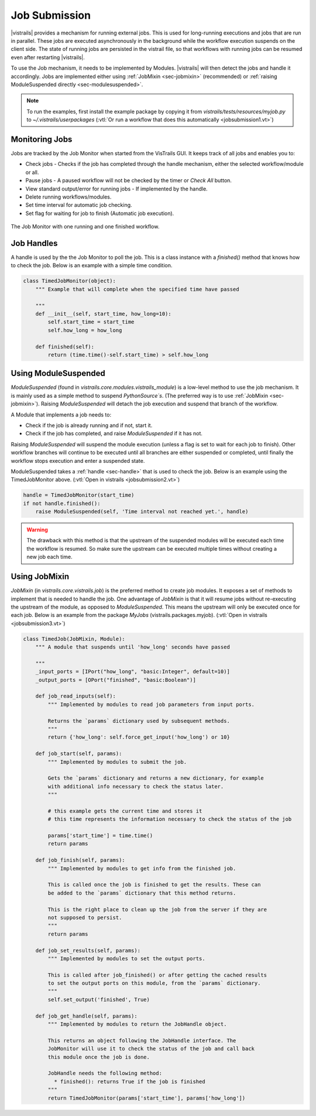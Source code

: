 .. _chap-job_submission:

**************
Job Submission
**************

|vistrails| provides a mechanism for running external jobs. This is used for
long-running executions and jobs that are run in parallel. These jobs are
executed asynchronously in the background while the workflow execution suspends
on the client side. The state of running jobs are persisted in the vistrail
file, so that workflows with running jobs can be resumed even after restarting
|vistrails|.

To use the Job mechanism, it needs to be implemented by Modules. |vistrails|
will then detect the jobs and handle it accordingly. Jobs are implemented either
using :ref:`JobMixin <sec-jobmixin>` (recommended) or
:ref:`raising ModuleSuspended directly <sec-modulesuspended>`.


.. note:: To run the examples, first install the example package by copying it from `vistrails/tests/resources/myjob.py` to `~/.vistrails/userpackages` (:vtl:`Or run a workflow that does this automatically <jobsubmission1.vt>`)

.. _sec-monitoring_jobs:

Monitoring Jobs
===============

Jobs are tracked by the Job Monitor when started from the VisTrails GUI. It
keeps track of all jobs and enables you to:

* Check jobs - Checks if the job has completed through the handle mechanism, either the selected workflow/module or all.
* Pause jobs - A paused workflow will not be checked by the timer or `Check All` button.
* View standard output/error for running jobs - If implemented by the handle.
* Delete running workflows/modules.
* Set time interval for automatic job checking.
* Set flag for waiting for job to finish (Automatic job execution).

.. _fig-list_job-monitor:

.. figure:: figures/job_submission/job_monitor.png
   :align: center
   :width: 7in

   The Job Monitor with one running and one finished workflow.

.. _sec-handle:

Job Handles
===========

A handle is used by the the Job Monitor to poll the job. This is a
class instance with a `finished()` method that knows how to check the job.
Below is an example with a simple time condition.

.. code-block:: python

   class TimedJobMonitor(object):
       """ Example that will complete when the specified time have passed

       """
       def __init__(self, start_time, how_long=10):
           self.start_time = start_time
           self.how_long = how_long

       def finished(self):
           return (time.time()-self.start_time) > self.how_long


.. _sec-modulesuspended:

Using ModuleSuspended
=====================

`ModuleSuspended` (found in `vistrails.core.modules.vistrails_module`) is a low-level
method to use the job mechanism. It is mainly used as a simple method to suspend
`PythonSource`s`. (The preferred way is to use :ref:`JobMixin <sec-jobmixin>`). Raising
`ModuleSuspended` will detach the job execution and suspend that branch of the workflow.

A Module that implements a job needs to:

* Check if the job is already running and if not, start it.
* Check if the job has completed, and raise `ModuleSuspended` if it has not.

Raising `ModuleSuspended` will suspend the module execution (unless a flag is set
to wait for each job to finish). Other workflow branches will continue to be executed
until all branches are either suspended or completed, until finally the workflow stops
execution and enter a suspended state.

ModuleSuspended takes a :ref:`handle <sec-handle>` that is used to check the job. Below
is an example using the TimedJobMonitor above. (:vtl:`Open in vistrails <jobsubmission2.vt>`)


.. code-block:: python

    handle = TimedJobMonitor(start_time)
    if not handle.finished():
        raise ModuleSuspended(self, 'Time interval not reached yet.', handle)

.. warning::

   The drawback with this method is that the upstream of the suspended modules will be
   executed each time the workflow is resumed. So make sure the upstream can be executed
   multiple times without creating a new job each time.


.. _sec-jobmixin:

Using JobMixin
==============

`JobMixin` (in `vistrails.core.vistrails.job`) is the preferred method to create job modules.
It exposes a set of methods to implement that is needed to handle the job. One advantage of `JobMixin`
is that it will resume jobs without re-executing the upstream of the module, as opposed to
`ModuleSuspended`. This means the upstream will only be executed once for each job. Below is an
example from the package `MyJobs` (vistrails.packages.myjob). (:vtl:`Open in vistrails <jobsubmission3.vt>`)

.. code-block:: python

    class TimedJob(JobMixin, Module):
        """ A module that suspends until 'how_long' seconds have passed

        """
        _input_ports = [IPort("how_long", "basic:Integer", default=10)]
        _output_ports = [OPort("finished", "basic:Boolean")]

        def job_read_inputs(self):
            """ Implemented by modules to read job parameters from input ports.

            Returns the `params` dictionary used by subsequent methods.
            """
            return {'how_long': self.force_get_input('how_long') or 10}

        def job_start(self, params):
            """ Implemented by modules to submit the job.

            Gets the `params` dictionary and returns a new dictionary, for example
            with additional info necessary to check the status later.
            """

            # this example gets the current time and stores it
            # this time represents the information necessary to check the status of the job

            params['start_time'] = time.time()
            return params

        def job_finish(self, params):
            """ Implemented by modules to get info from the finished job.

            This is called once the job is finished to get the results. These can
            be added to the `params` dictionary that this method returns.

            This is the right place to clean up the job from the server if they are
            not supposed to persist.
            """
            return params

        def job_set_results(self, params):
            """ Implemented by modules to set the output ports.

            This is called after job_finished() or after getting the cached results
            to set the output ports on this module, from the `params` dictionary.
            """
            self.set_output('finished', True)

        def job_get_handle(self, params):
            """ Implemented by modules to return the JobHandle object.

            This returns an object following the JobHandle interface. The
            JobMonitor will use it to check the status of the job and call back
            this module once the job is done.

            JobHandle needs the following method:
              * finished(): returns True if the job is finished
            """
            return TimedJobMonitor(params['start_time'], params['how_long'])
